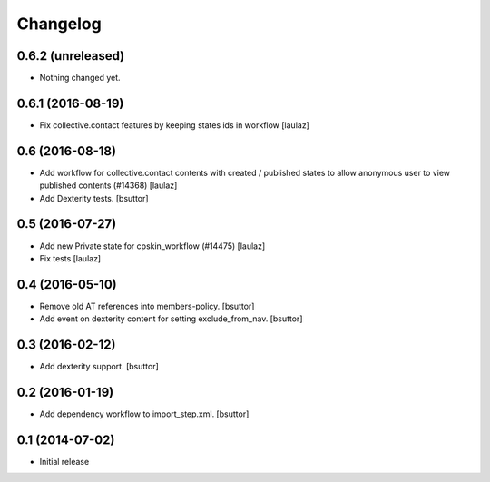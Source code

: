 Changelog
=========

0.6.2 (unreleased)
------------------

- Nothing changed yet.


0.6.1 (2016-08-19)
------------------

- Fix collective.contact features by keeping states ids in workflow
  [laulaz]


0.6 (2016-08-18)
----------------

- Add workflow for collective.contact contents with created / published states
  to allow anonymous user to view published contents (#14368)
  [laulaz]

- Add Dexterity tests.
  [bsuttor]


0.5 (2016-07-27)
----------------

- Add new Private state for cpskin_workflow (#14475)
  [laulaz]

- Fix tests
  [laulaz]


0.4 (2016-05-10)
----------------

- Remove old AT references into members-policy.
  [bsuttor]

- Add event on dexterity content for setting exclude_from_nav.
  [bsuttor]


0.3 (2016-02-12)
----------------

- Add dexterity support.
  [bsuttor]


0.2 (2016-01-19)
----------------

- Add dependency workflow to import_step.xml.
  [bsuttor]


0.1 (2014-07-02)
----------------

- Initial release
